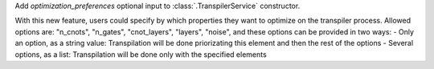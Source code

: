 Add `optimization_preferences` optional input to :class:`.TranspilerService` constructor. 

With this new feature, users could specify by which properties they want to optimize on the transpiler process. Allowed options are: "n_cnots", "n_gates", "cnot_layers", "layers", "noise", and these options can be provided in two ways:
- Only an option, as a string value: Transpilation will be done priorizating this element and then the rest of the options
- Several options, as a list: Transpilation will be done only with the specified elements